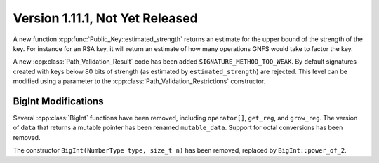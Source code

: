 Version 1.11.1, Not Yet Released
^^^^^^^^^^^^^^^^^^^^^^^^^^^^^^^^^

A new function :cpp:func:`Public_Key::estimated_strength` returns
an estimate for the upper bound of the strength of the key. For
instance for an RSA key, it will return an estimate of how many
operations GNFS would take to factor the key.

A new :cpp:class:`Path_Validation_Result` code has been added
``SIGNATURE_METHOD_TOO_WEAK``. By default signatures created with keys
below 80 bits of strength (as estimated by ``estimated_strength``) are
rejected. This level can be modified using a parameter to the
:cpp:class:`Path_Validation_Restrictions` constructor.


BigInt Modifications
""""""""""""""""""""""""""""""""""""""""

Several :cpp:class:`BigInt` functions have been removed, including
``operator[]``, ``get_reg``, and ``grow_reg``. The version of ``data``
that returns a mutable pointer has been renamed ``mutable_data``.
Support for octal conversions has been removed.

The constructor ``BigInt(NumberType type, size_t n)`` has been
removed, replaced by ``BigInt::power_of_2``.
